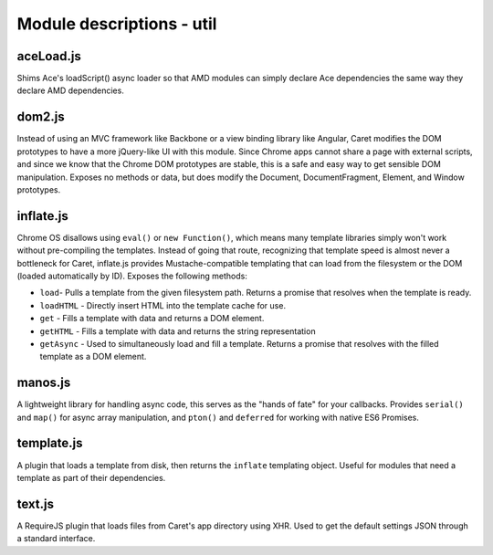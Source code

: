 Module descriptions - util
==========================

aceLoad.js
----------

Shims Ace's loadScript() async loader so that AMD modules can simply
declare Ace dependencies the same way they declare AMD dependencies.

dom2.js
-------

Instead of using an MVC framework like Backbone or a view binding
library like Angular, Caret modifies the DOM prototypes to have a more
jQuery-like UI with this module. Since Chrome apps cannot share a page
with external scripts, and since we know that the Chrome DOM prototypes
are stable, this is a safe and easy way to get sensible DOM
manipulation. Exposes no methods or data, but does modify the Document,
DocumentFragment, Element, and Window prototypes.

inflate.js
----------

Chrome OS disallows using ``eval()`` or ``new Function()``, which means
many template libraries simply won't work without pre-compiling the
templates. Instead of going that route, recognizing that template speed
is almost never a bottleneck for Caret, inflate.js provides
Mustache-compatible templating that can load from the filesystem or the
DOM (loaded automatically by ID). Exposes the following methods:

-  ``load``- Pulls a template from the given filesystem path. Returns a
   promise that resolves when the template is ready.
-  ``loadHTML`` - Directly insert HTML into the template cache for use.
-  ``get`` - Fills a template with data and returns a DOM element.
-  ``getHTML`` - Fills a template with data and returns the string
   representation
-  ``getAsync`` - Used to simultaneously load and fill a template.
   Returns a promise that resolves with the filled template as a DOM
   element.

manos.js
--------

A lightweight library for handling async code, this serves as the "hands
of fate" for your callbacks. Provides ``serial()`` and ``map()`` for
async array manipulation, and ``pton()`` and ``deferred`` for working
with native ES6 Promises.

template.js
-----------

A plugin that loads a template from disk, then returns the ``inflate``
templating object. Useful for modules that need a template as part of
their dependencies.

text.js
-------

A RequireJS plugin that loads files from Caret's app directory using
XHR. Used to get the default settings JSON through a standard interface.
